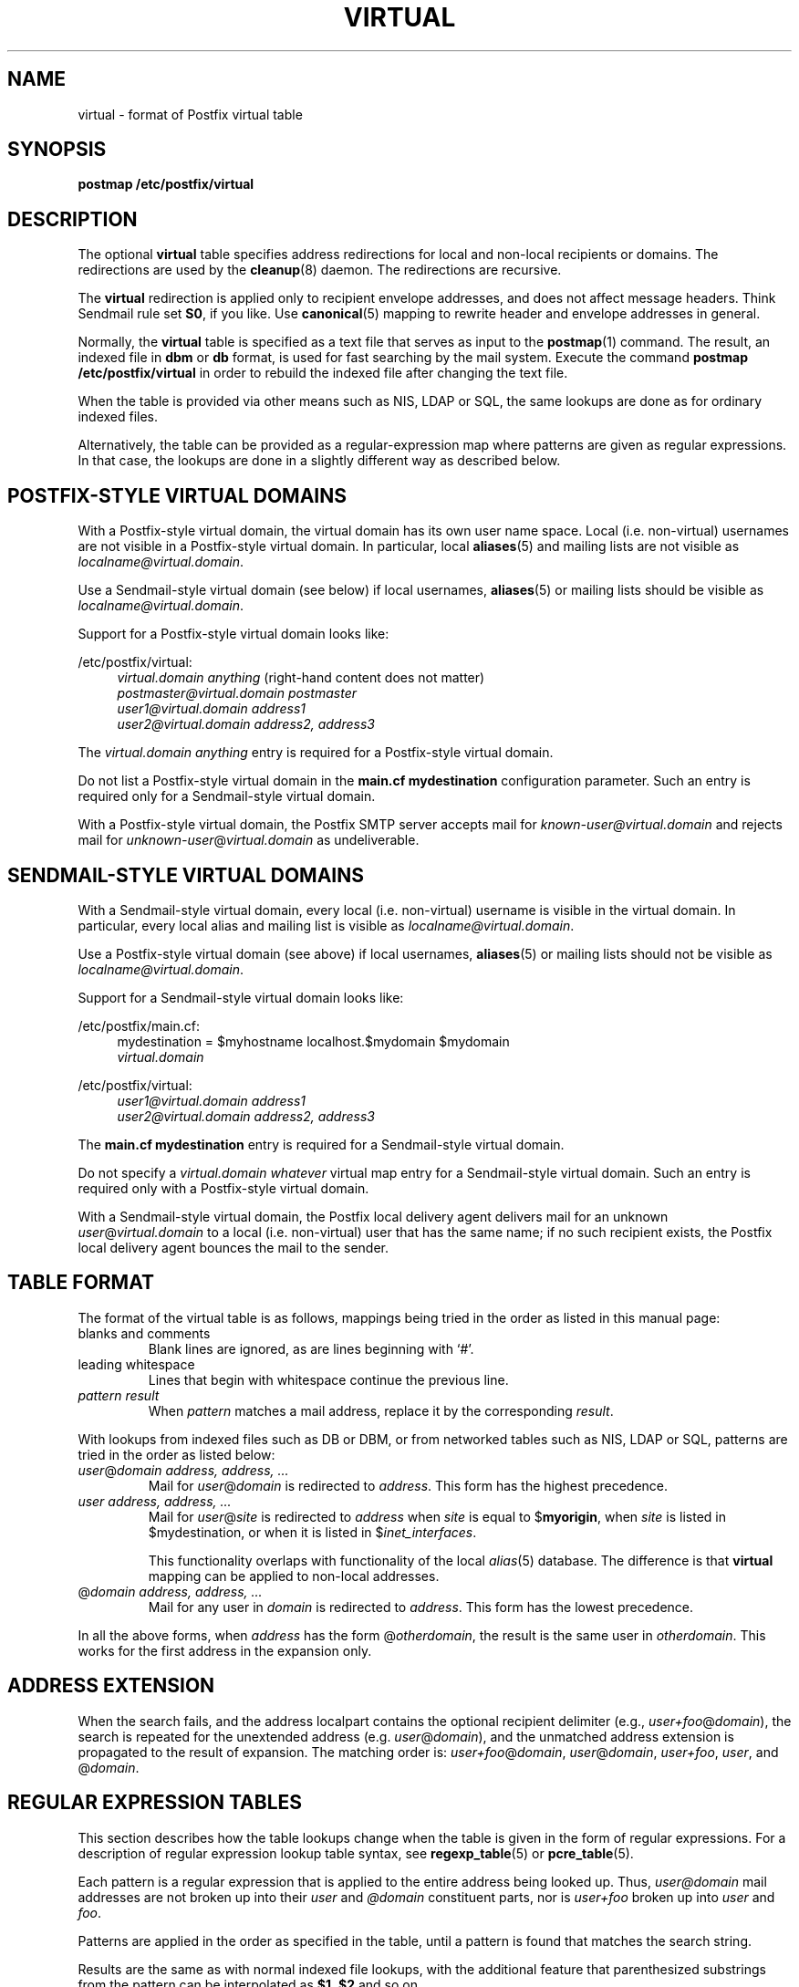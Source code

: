 .TH VIRTUAL 5 
.ad
.fi
.SH NAME
virtual
\-
format of Postfix virtual table
.SH SYNOPSIS
.na
.nf
\fBpostmap /etc/postfix/virtual\fR
.SH DESCRIPTION
.ad
.fi
The optional \fBvirtual\fR table specifies address redirections for
local and non-local recipients or domains. The redirections are used
by the \fBcleanup\fR(8) daemon. The redirections are recursive.

The \fBvirtual\fR redirection is applied only to recipient
envelope addresses, and does not affect message headers.
Think Sendmail rule set \fBS0\fR, if you like. Use \fBcanonical\fR(5)
mapping to rewrite header and envelope addresses in general.

Normally, the \fBvirtual\fR table is specified as a text file that
serves as input to the \fBpostmap\fR(1) command.
The result, an indexed file in \fBdbm\fR or \fBdb\fR format,
is used for fast searching by the mail system. Execute the command
\fBpostmap /etc/postfix/virtual\fR in order to rebuild the indexed
file after changing the text file.

When the table is provided via other means such as NIS, LDAP
or SQL, the same lookups are done as for ordinary indexed files.

Alternatively, the table can be provided as a regular-expression
map where patterns are given as regular expressions. In that case,
the lookups are done in a slightly different way as described below.
.SH POSTFIX-STYLE VIRTUAL DOMAINS
.na
.nf
.ad
.fi
With a Postfix-style virtual domain, the virtual domain has its
own user name space. Local (i.e. non-virtual) usernames are not
visible in a Postfix-style virtual domain. In particular, local
\fBaliases\fR(5) and mailing lists are not visible as
\fIlocalname@virtual.domain\fR.

Use a Sendmail-style virtual domain (see below) if local usernames,
\fBaliases\fR(5) or mailing lists should be visible as
\fIlocalname@virtual.domain\fR.

Support for a Postfix-style virtual domain looks like:
.sp
/etc/postfix/virtual:
.in +4
.nf
\fIvirtual.domain       anything\fR (right-hand content does not matter)
\fIpostmaster@virtual.domain    postmaster\fR
\fIuser1@virtual.domain address1\fR
\fIuser2@virtual.domain address2, address3\fR
.fi
.in -4

The \fIvirtual.domain anything\fR entry is required for a
Postfix-style virtual domain.

Do not list a Postfix-style virtual domain in the \fBmain.cf
mydestination\fR configuration parameter.
Such an entry is required only for a Sendmail-style virtual domain.

With a Postfix-style virtual domain, the Postfix SMTP server
accepts mail for \fIknown-user@virtual.domain\fR and rejects
mail for \fIunknown-user\fR@\fIvirtual.domain\fR as undeliverable.
.SH SENDMAIL-STYLE VIRTUAL DOMAINS
.na
.nf
.ad
.fi
With a Sendmail-style virtual domain, every local (i.e. non-virtual)
username is visible in the virtual domain. In particular, every local
alias and mailing list is visible as \fIlocalname@virtual.domain\fR.

Use a Postfix-style virtual domain (see above) if local usernames,
\fBaliases\fR(5) or mailing lists should not be visible as
\fIlocalname@virtual.domain\fR.

Support for a Sendmail-style virtual domain looks like:
.sp
/etc/postfix/main.cf:
.in +4
.nf
mydestination = $myhostname localhost.$mydomain $mydomain
.ti +4
\fIvirtual.domain\fR
.fi
.in -4
.sp
/etc/postfix/virtual:
.in +4
.nf
\fIuser1@virtual.domain address1\fR
\fIuser2@virtual.domain address2, address3\fR
.fi
.in -4

The \fBmain.cf mydestination\fR entry is required for a Sendmail-style
virtual domain.

Do not specify a \fIvirtual.domain whatever\fR virtual map entry
for a Sendmail-style virtual domain.
Such an entry is required only with a Postfix-style virtual domain.

With a Sendmail-style virtual domain, the Postfix local delivery
agent delivers mail for an unknown \fIuser\fR@\fIvirtual.domain\fR
to a local (i.e.  non-virtual) user that has the same name; if no
such recipient exists, the Postfix local delivery agent bounces the
mail to the sender.
.SH TABLE FORMAT
.na
.nf
.ad
.fi
The format of the virtual table is as follows, mappings being
tried in the order as listed in this manual page:
.IP "blanks and comments"
Blank lines are ignored, as are lines beginning with `#'.
.IP "leading whitespace"
Lines that begin with whitespace continue the previous line.
.IP "\fIpattern result\fR"
When \fIpattern\fR matches a mail address, replace it by the
corresponding \fIresult\fR.
.PP
With lookups from indexed files such as DB or DBM, or from networked
tables such as NIS, LDAP or SQL, patterns are tried in the order as
listed below:
.IP "\fIuser\fR@\fIdomain address, address, ...\fR"
Mail for \fIuser\fR@\fIdomain\fR is redirected to \fIaddress\fR.
This form has the highest precedence.
.IP "\fIuser address, address, ...\fR"
Mail for \fIuser\fR@\fIsite\fR is redirected to \fIaddress\fR when
\fIsite\fR is equal to $\fBmyorigin\fR, when \fIsite\fR is listed in
$\fRmydestination\fR, or when it is listed in $\fIinet_interfaces\fR.
.sp
This functionality overlaps with functionality of the local
\fIalias\fR(5) database. The difference is that \fBvirtual\fR
mapping can be applied to non-local addresses.
.IP "@\fIdomain address, address, ...\fR"
Mail for any user in \fIdomain\fR is redirected to \fIaddress\fR.
This form has the lowest precedence.
.PP
In all the above forms, when \fIaddress\fR has the form
@\fIotherdomain\fR, the result is the same user in \fIotherdomain\fR.
This works for the first address in the expansion only.
.SH ADDRESS EXTENSION
.na
.nf
.fi
.ad
When the search fails, and the address localpart contains the
optional recipient delimiter (e.g., \fIuser+foo\fR@\fIdomain\fR),
the search is repeated for the unextended address (e.g.
\fIuser\fR@\fIdomain\fR), and the unmatched address extension is
propagated to the result of expansion. The matching order is:
\fIuser+foo\fR@\fIdomain\fR, \fIuser\fR@\fIdomain\fR,
\fIuser+foo\fR, \fIuser\fR, and @\fIdomain\fR.
.SH REGULAR EXPRESSION TABLES
.na
.nf
.ad
.fi
This section describes how the table lookups change when the table
is given in the form of regular expressions. For a description of
regular expression lookup table syntax, see \fBregexp_table\fR(5)
or \fBpcre_table\fR(5).

Each pattern is a regular expression that is applied to the entire
address being looked up. Thus, \fIuser@domain\fR mail addresses are not
broken up into their \fIuser\fR and \fI@domain\fR constituent parts,
nor is \fIuser+foo\fR broken up into \fIuser\fR and \fIfoo\fR.

Patterns are applied in the order as specified in the table, until a
pattern is found that matches the search string.

Results are the same as with normal indexed file lookups, with
the additional feature that parenthesized substrings from the
pattern can be interpolated as \fB$1\fR, \fB$2\fR and so on.
.SH BUGS
.ad
.fi
The table format does not understand quoting conventions.
.SH CONFIGURATION PARAMETERS
.na
.nf
.ad
.fi
The following \fBmain.cf\fR parameters are especially relevant to
this topic. See the Postfix \fBmain.cf\fR file for syntax details
and for default values. Use the \fBpostfix reload\fR command after
a configuration change.
.IP \fBvirtual_maps\fR
List of virtual mapping tables.
.PP
Other parameters of interest:
.IP \fBinet_interfaces\fR
The network interface addresses that this system receives mail on.
.IP \fBmydestination\fR
List of domains that this mail system considers local.
.IP \fBmyorigin\fR
The domain that is appended to locally-posted mail.
.IP \fBowner_request_special\fR
Give special treatment to \fBowner-\fIxxx\fR and \fIxxx\fB-request\fR
addresses.
.SH SEE ALSO
.na
.nf
cleanup(8) canonicalize and enqueue mail
postmap(1) create mapping table
pcre_table(5) format of PCRE tables
regexp_table(5) format of POSIX regular expression tables
.SH LICENSE
.na
.nf
.ad
.fi
The Secure Mailer license must be distributed with this software.
.SH AUTHOR(S)
.na
.nf
Wietse Venema
IBM T.J. Watson Research
P.O. Box 704
Yorktown Heights, NY 10598, USA
